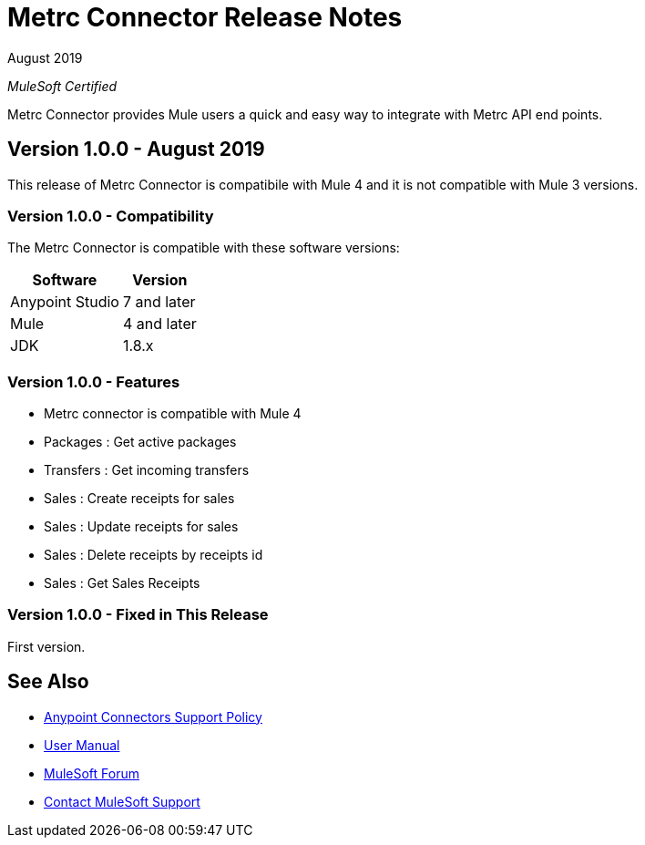 = Metrc Connector Release Notes

August 2019

_MuleSoft Certified_

Metrc Connector provides Mule users a quick and easy way to integrate with Metrc API end points.

== Version 1.0.0 - August 2019
This release of Metrc Connector is compatibile with Mule 4 and it is not compatible with Mule 3 versions.

=== Version 1.0.0 - Compatibility
The Metrc Connector is compatible with these software versions:

[%header%autowidth.spread]
|===
|Software |Version
|Anypoint Studio |7 and later
|Mule |4 and later
|JDK |1.8.x
|===

=== Version 1.0.0 - Features

* Metrc connector is compatible with Mule 4
* Packages  : Get active packages
* Transfers : Get incoming transfers
* Sales     : Create receipts for sales
* Sales     : Update receipts for sales
* Sales     : Delete receipts by receipts id
* Sales     : Get Sales Receipts

=== Version 1.0.0 - Fixed in This Release
First version.

== See Also
* https://www.mulesoft.com/legal/versioning-back-support-policy#anypoint-connectors[Anypoint Connectors Support Policy]
* https://github.com/Apisero-Connectors/Connector-doc/blob/master/doc/user-manual.adoc[​User Manual]
* https://forums.mulesoft.com[MuleSoft Forum]
* https://support.mulesoft.com[Contact MuleSoft Support]
 